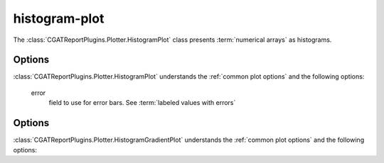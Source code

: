 .. _histogram-plot:

==============
histogram-plot
==============

The :class:`CGATReportPlugins.Plotter.HistogramPlot` class presents
:term:`numerical arrays` as histograms.

.. report:: Trackers.ArrayDataExample
   :render: histogram-plot
   :layout: row
   :width: 200

   A histogram plot

Options
=======

:class:`CGATReportPlugins.Plotter.HistogramPlot` understands the
:ref:`common plot options` and the following options:

   error
      field to use for error bars. See :term:`labeled values with errors`

.. _histogram-gradient-plot:

..
   =======================
   histogram-gradient-plot
   =======================

   The :class:`CGATReportPlugins.Plotter.HistogramGradientPlot` class presents
   :term:`numerical arrays` as gradients.

   .. report:: Trackers.ArrayDataExample
      :render: histogram-gradient-plot
      :layout: row
      :width: 200

      A histogram plot

Options
=======

:class:`CGATReportPlugins.Plotter.HistogramGradientPlot` understands the
:ref:`common plot options` and the following options:

.. glossary::
   :sorted:

   colorbar-format
      numerical format for the colorbar, for example ``%5.2f``

   palette
      colour palette to use for matrix. See matplotlib for a list
      of available colour schemes

   reverse-palette
      invert the colour palette
   

